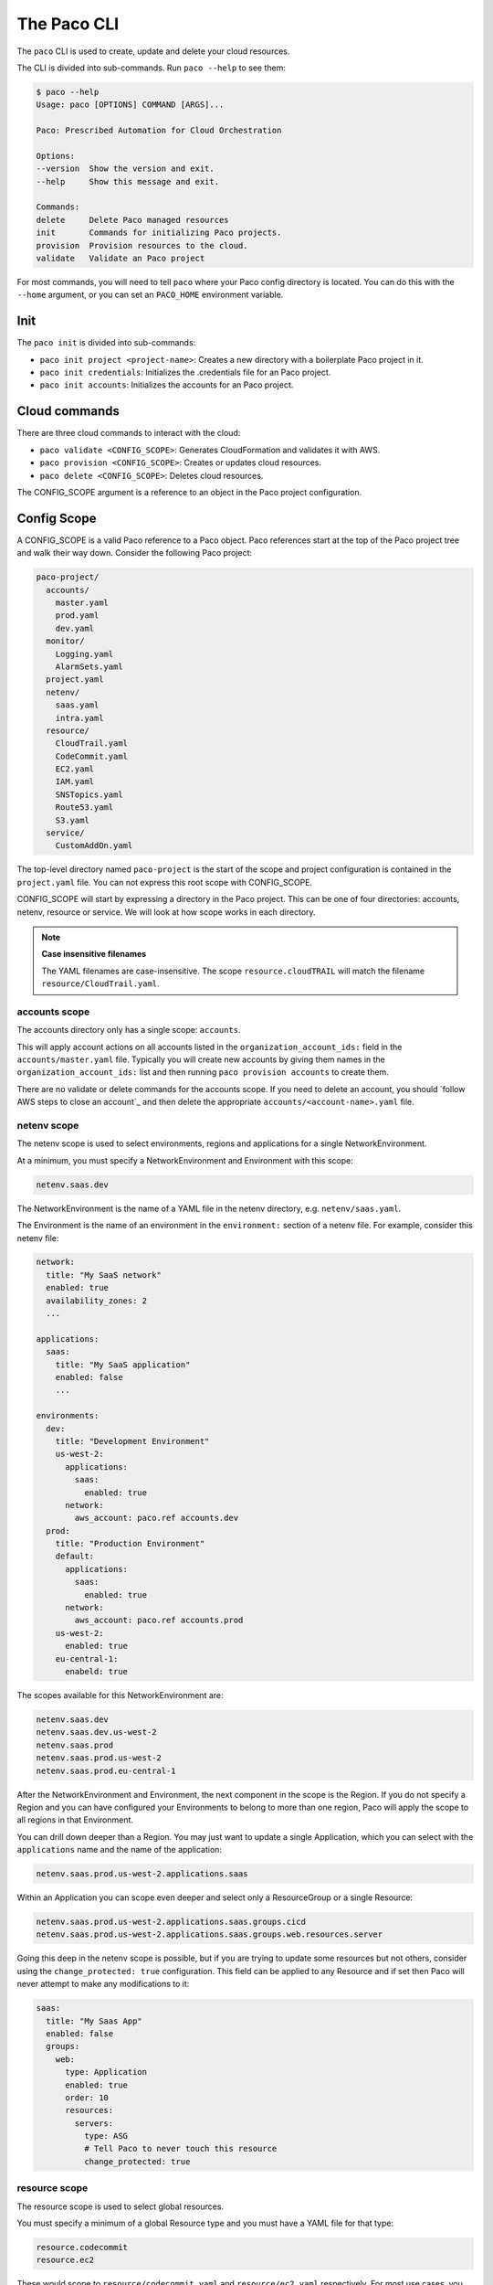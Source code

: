The Paco CLI
============

The ``paco`` CLI is used to create, update and delete your cloud resources.

The CLI is divided into sub-commands. Run ``paco --help`` to see them:

.. code-block:: text

    $ paco --help
    Usage: paco [OPTIONS] COMMAND [ARGS]...

    Paco: Prescribed Automation for Cloud Orchestration

    Options:
    --version  Show the version and exit.
    --help     Show this message and exit.

    Commands:
    delete     Delete Paco managed resources
    init       Commands for initializing Paco projects.
    provision  Provision resources to the cloud.
    validate   Validate an Paco project


For most commands, you will need to tell ``paco`` where your Paco config directory is located.
You can do this with the ``--home`` argument, or you can set an ``PACO_HOME``
environment variable.

Init
----

The ``paco init`` is divided into sub-commands:

* ``paco init project <project-name>``: Creates a new directory with a boilerplate Paco project in it.

* ``paco init credentials``: Initializes the .credentials file for an Paco project.

*  ``paco init accounts``: Initializes the accounts for an Paco project.

Cloud commands
--------------

There are three cloud commands to interact with the cloud:

* ``paco validate <CONFIG_SCOPE>``: Generates CloudFormation and validates it with AWS.

* ``paco provision <CONFIG_SCOPE>``: Creates or updates cloud resources.

* ``paco delete <CONFIG_SCOPE>``: Deletes cloud resources.

The CONFIG_SCOPE argument is a reference to an object in the Paco project configuration.

Config Scope
------------

A CONFIG_SCOPE is a valid Paco reference to a Paco object. Paco references start
at the top of the Paco project tree and walk their way down. Consider the following
Paco project:

.. code-block:: text

    paco-project/
      accounts/
        master.yaml
        prod.yaml
        dev.yaml
      monitor/
        Logging.yaml
        AlarmSets.yaml
      project.yaml
      netenv/
        saas.yaml
        intra.yaml
      resource/
        CloudTrail.yaml
        CodeCommit.yaml
        EC2.yaml
        IAM.yaml
        SNSTopics.yaml
        Route53.yaml
        S3.yaml
      service/
        CustomAddOn.yaml

The top-level directory named ``paco-project`` is the start of the scope and project configuration
is contained in the ``project.yaml`` file. You can not express this root scope with CONFIG_SCOPE.

CONFIG_SCOPE will start by expressing a directory in the Paco project. This can be one of four directories:
accounts, netenv, resource or service. We will look at how scope works in each directory.

.. Note:: **Case insensitive filenames**

    The YAML filenames are case-insensitive. The scope ``resource.cloudTRAIL`` will match
    the filename ``resource/CloudTrail.yaml``.

accounts scope
^^^^^^^^^^^^^^

The accounts directory only has a single scope: ``accounts``.

This will apply account actions on all accounts listed in the ``organization_account_ids:`` field
in the ``accounts/master.yaml`` file. Typically you will create new accounts by giving them names
in the ``organization_account_ids:`` list and then running ``paco provision accounts`` to create them.

There are no validate or delete commands for the accounts scope. If you need to delete an account, you should
`follow AWS steps to close an account`_ and then delete the appropriate ``accounts/<account-name>.yaml`` file.

.. _follow the AWS steps to close an account: https://aws.amazon.com/premiumsupport/knowledge-center/close-aws-account/

netenv scope
^^^^^^^^^^^^

The netenv scope is used to select environments, regions and applications for a single NetworkEnvironment.

At a minimum, you must specify a NetworkEnvironment and Environment with this scope:

.. code-block:: text

    netenv.saas.dev

The NetworkEnvironment is the name of a YAML file in the netenv directory, e.g. ``netenv/saas.yaml``.

The Environment is the name of an environment in the ``environment:`` section of a netenv file.
For example, consider this netenv file:

.. code-block:: yaml

    network:
      title: "My SaaS network"
      enabled: true
      availability_zones: 2
      ...

    applications:
      saas:
        title: "My SaaS application"
        enabled: false
        ...

    environments:
      dev:
        title: "Development Environment"
        us-west-2:
          applications:
            saas:
              enabled: true
          network:
            aws_account: paco.ref accounts.dev
      prod:
        title: "Production Environment"
        default:
          applications:
            saas:
              enabled: true
          network:
            aws_account: paco.ref accounts.prod
        us-west-2:
          enabled: true
        eu-central-1:
          enabeld: true

The scopes available for this NetworkEnvironment are:

.. code-block:: text

     netenv.saas.dev
     netenv.saas.dev.us-west-2
     netenv.saas.prod
     netenv.saas.prod.us-west-2
     netenv.saas.prod.eu-central-1

After the NetworkEnvironment and Environment, the next component in the scope is the Region. If you
do not specify a Region and you can have configured your Environments to belong to more than one region,
Paco will apply the scope to all regions in that Environment.

You can drill down deeper than a Region. You may just want to update a single Application, which you can
select with the ``applications`` name and the name of the application:

.. code-block:: text

     netenv.saas.prod.us-west-2.applications.saas

Within an Application you can scope even deeper and select only a ResourceGroup or a single Resource:

.. code-block:: text

     netenv.saas.prod.us-west-2.applications.saas.groups.cicd
     netenv.saas.prod.us-west-2.applications.saas.groups.web.resources.server

Going this deep in the netenv scope is possible, but if you are trying to update some resources but not others,
consider using the ``change_protected: true`` configuration. This field can be applied to any Resource and if set
then Paco will never attempt to make any modifications to it:

.. code-block:: yaml

    saas:
      title: "My Saas App"
      enabled: false
      groups:
        web:
          type: Application
          enabled: true
          order: 10
          resources:
            servers:
              type: ASG
              # Tell Paco to never touch this resource
              change_protected: true


resource scope
^^^^^^^^^^^^^^

The resource scope is used to select global resources.

You must specify a minimum of a global Resource type and you must have a YAML file for that type:

.. code-block:: text

    resource.codecommit
    resource.ec2

These would scope to ``resource/codecommit.yaml`` and ``resource/ec2.yaml`` respectively. For most use cases,
you will want to apply changes to all configuration in a global resource and you can not specify deeper scopes.

A few resources allow for deeper scoping - however, unless you have a very large Resource file, it's encouraged
to simply scope the entire file:

CloudTrail resources in ``resource/cloudtrail.yaml``:

.. code-block:: text

    resource.cloudtrail # applies to all CloudTrails
    resource.cloudtrail.trails # also applies to all CloudTrails
    resource.cloudtrail.trails.<trail-name> # select a single CloudTrail

EC2 resources in ``resource/ec2.yaml``:

.. code-block:: text

    resource.ec2 # applies to all EC2 Keypairs
    resource.ec2.keypairs # also applies to all EC2 Keypairs
    resource.ec2.keypairs.<my-keypair> # select a single Keypair

IAM resources in ``resource/iam.yaml``:

.. code-block:: text

    resource.iam # applies to all IAM Users
    resource.iam.users # also applies to all IAM Users
    resource.iam.users.<my-user> # select a single IAM User

service scope
^^^^^^^^^^^^^

The service scope is used to select Paco extension resources.

You must specify a minimum of a global Resource type and you must have a YAML file for that type:

.. code-block:: text

    service.patch
    service.security

Typically you will only scope a complete add-on, but it is possible for an add-on to implement
deeper scopes. Consult the add-on documentation directly.
